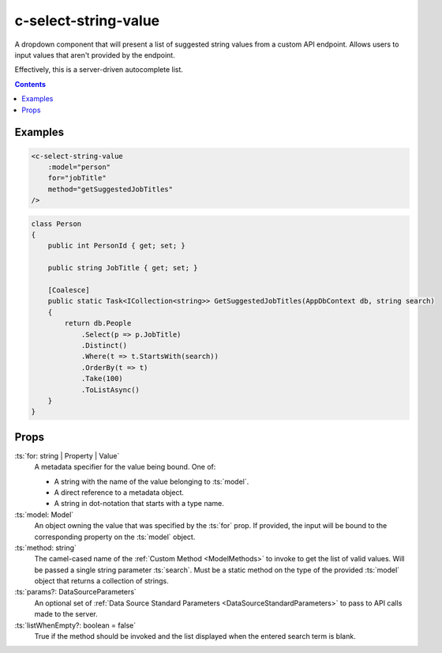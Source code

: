 .. _c-select-string-value:

c-select-string-value
=====================

.. MARKER:summary
    
A dropdown component that will present a list of suggested string values from a custom API endpoint. Allows users to input values that aren't provided by the endpoint.

Effectively, this is a server-driven autocomplete list.

.. MARKER:summary-end

.. contents:: Contents
    :local:

Examples
--------


.. code-block:: sfc

    <c-select-string-value 
        :model="person" 
        for="jobTitle"
        method="getSuggestedJobTitles"
    />
    

.. code-block:: c#

    class Person 
    {
        public int PersonId { get; set; } 

        public string JobTitle { get; set; }

        [Coalesce]
        public static Task<ICollection<string>> GetSuggestedJobTitles(AppDbContext db, string search) 
        {
            return db.People
                .Select(p => p.JobTitle)
                .Distinct()
                .Where(t => t.StartsWith(search))
                .OrderBy(t => t)
                .Take(100)
                .ToListAsync()
        }
    }

Props
-----

:ts:`for: string | Property | Value`
    A metadata specifier for the value being bound. One of:
    
    - A string with the name of the value belonging to :ts:`model`.
    - A direct reference to a metadata object.
    - A string in dot-notation that starts with a type name.

:ts:`model: Model`
    An object owning the value that was specified by the :ts:`for` prop. If provided, the input will be bound to the corresponding property on the :ts:`model` object.

:ts:`method: string`
    The camel-cased name of the :ref:`Custom Method <ModelMethods>` to invoke to get the list of valid values. Will be passed a single string parameter :ts:`search`. Must be a static method on the type of the provided :ts:`model` object that returns a collection of strings.

:ts:`params?: DataSourceParameters`
    An optional set of :ref:`Data Source Standard Parameters <DataSourceStandardParameters>` to pass to API calls made to the server.

:ts:`listWhenEmpty?: boolean = false`
    True if the method should be invoked and the list displayed when the entered search term is blank.




